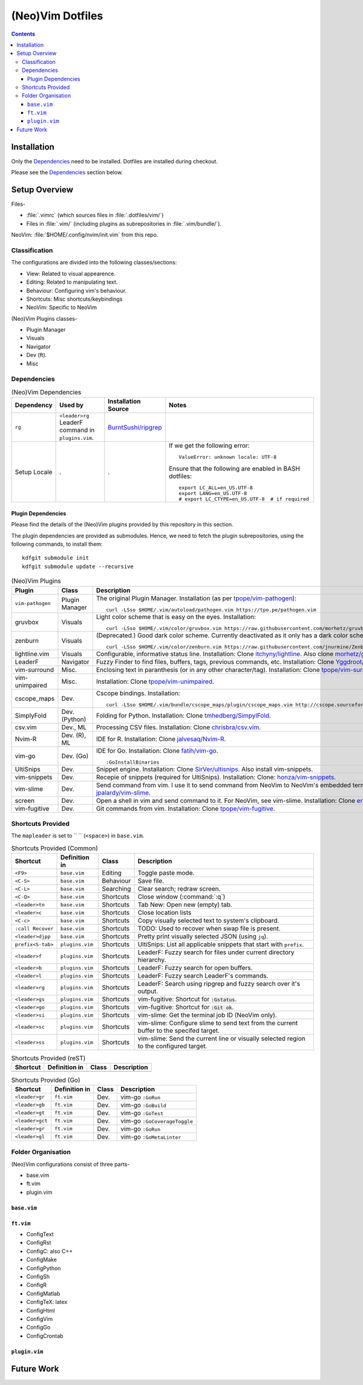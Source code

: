 
#################
(Neo)Vim Dotfiles
#################

.. contents:: Contents

************
Installation
************

Only the `Dependencies`_ need to be installed.  Dotfiles are installed during
checkout.

Please see the `Dependencies`_ section below.


**************
Setup Overview
**************

Files-

- :file:`.vimrc` (which sources files in :file:`.dotfiles/vim/`)
- Files in :file:`.vim/` (including plugins as subrepositories in
  :file:`.vim/bundle/`).

NeoVim: :file:`$HOME/.config/nvim/init.vim` from this repo.


Classification
==============

The configurations are divided into the following classes/sections:

- View: Related to visual appearence.
- Editing: Related to manipulating text.
- Behaviour: Configuring vim's behaviour.
- Shortcuts: Misc shortcuts/keybindings
- NeoVim: Specific to NeoVim


(Neo)Vim Plugins classes-

- Plugin Manager
- Visuals
- Navigator
- Dev (ft).
- Misc


Dependencies
============

.. list-table:: (Neo)Vim Dependencies
   :widths: auto
   :header-rows: 1

   * - Dependency
     - Used by
     - Installation Source
     - Notes

   * - ``rg``
     - ``<leader>rg`` LeaderF command in ``plugins.vim``.
     - `BurntSushi/ripgrep <https://github.com/BurntSushi/ripgrep>`__
     -

   * - Setup Locale
     - .
     - .
     - If we get the following error::

          ValueError: unknown locale: UTF-8

       Ensure that the following are enabled in BASH dotfiles::

          export LC_ALL=en_US.UTF-8
          export LANG=en_US.UTF-8
          # export LC_CTYPE=en_US.UTF-8  # if required

Plugin Dependencies
-------------------

Please find the details of the (Neo)Vim plugins provided by this repository in
this section.

The plugin dependencies are provided as submodules.  Hence, we need to fetch
the plugin subrepositories, using the following commands, to install them::

   kdfgit submodule init
   kdfgit submodule update --recursive


.. list-table:: (Neo)Vim Plugins
   :widths: auto
   :header-rows: 1

   * - Plugin
     - Class
     - Description

   * - ``vim-pathogen``
     - Plugin Manager
     - The original Plugin Manager.  Installation (as per `tpope/vim-pathogen
       <https://github.com/tpope/vim-pathogen>`__)::

         curl -LSso $HOME/.vim/autoload/pathogen.vim https://tpo.pe/pathogen.vim

   * - gruvbox
     - Visuals
     - Light color scheme that is easy on the eyes.  Installation::

         curl -LSso $HOME/.vim/color/gruvbox.vim https://raw.githubusercontent.com/morhetz/gruvbox/master/colors/gruvbox.vim

   * - zenburn
     - Visuals
     - (Deprecated.)  Good dark color scheme.  Currently deactivated as it
       only has a dark color scheme.  Installation::

         curl -LSso $HOME/.vim/color/zenburn.vim https://raw.githubusercontent.com/jnurmine/Zenburn/master/colors/zenburn.vim

   * - lightline.vim
     - Visuals
     - Configurable, informative status line.  Installation: Clone
       `itchyny/lightline <https://github.com/itchyny/lightline.vim>`__.
       Also clone 
       `morhetz/gruvbox <https://github.com/morhetz/gruvbox.git>`__ for
       colors.

   * - LeaderF
     - Navigator
     - Fuzzy Finder to find files, buffers, tags, previous commands, etc.
       Installation: Clone `Yggdroot/LeaderF
       <https://github.com/Yggdroot/LeaderF.git>`__.

   * - vim-surround
     - Misc.
     - Enclosing text in paranthesis (or in any other character/tag).
       Installation: Clone `tpope/vim-surround
       <https://github.com/tpope/vim-surround.git>`__.

   * - vim-unimpaired
     - Misc.
     - Installation: Clone `tpope/vim-unimpaired
       <https://github.com/tpope/vim-unimpaired.git>`__.

   * - cscope_maps
     - Dev.
     - Cscope bindings.  Installation::

         curl -LSso $HOME/.vim/bundle/cscope_maps/plugin/cscope_maps.vim http://cscope.sourceforge.net/cscope_maps.vim

   * - SimplyFold
     - Dev. (Python)
     - Folding for Python.  Installation: Clone `tmhedberg/SimpylFold
       <https://github.com/tmhedberg/SimpylFold.git>`__.

   * - csv.vim
     - Dev., ML
     - Processing CSV files.  Installation: Clone `chrisbra/csv.vim
       <https://github.com/chrisbra/csv.vim.git>`__.

   * - Nvim-R
     - Dev. (R), ML
     - IDE for R.  Installation: Clone `jalvesaq/Nvim-R
       <https://github.com/jalvesaq/Nvim-R.git>`__.

   * - vim-go
     - Dev. (Go)
     - IDE for Go.  Installation: Clone `fatih/vim-go
       <https://github.com/fatih/vim-go.git>`__. ::

          :GoInstallBinaries

   * - UltiSnips
     - Dev.
     - Snippet engine.  Installation: Clone `SirVer/ultisnips
       <https://github.com/SirVer/ultisnips.git>`__.  Also install
       vim-snippets.

   * - vim-snippets
     - Dev.
     - Recepie of snippets (required for UltiSnips).  Installation: Clone:
       `honza/vim-snippets <https://github.com/honza/vim-snippets.git>`__.

   * - vim-slime
     - Dev.
     - Send command from vim.  I use it to send command from NeoVim to
       NeoVim's embedded terminal.  Installation: Clone `jpalardy/vim-slime
       <https://github.com/jpalardy/vim-slime.git>`__.

   * - screen
     - Dev.
     - Open a shell in vim and send command to it.  For NeoVim, see vim-slime.
       Installation: Clone `ervandew/screen
       <https://github.com/ervandew/screen>`__.

   * - vim-fugitive
     - Dev.
     - Git commands from vim.  Installation: Clone `tpope/vim-fugitive
       <https://github.com/tpope/vim-fugitive.git>`__.


Shortcuts Provided
==================

The ``mapleader`` is set to `` `` (``<space>``) in ``base.vim``.

.. list-table:: Shortcuts Provided (Common)
   :widths: auto
   :header-rows: 1

   * - Shortcut
     - Definition in
     - Class
     - Description

   * - ``<F9>``
     - ``base.vim``
     - Editing
     - Toggle paste mode.

   * - ``<C-S>``
     - ``base.vim``
     - Behaviour
     - Save file.

   * - ``<C-L>``
     - ``base.vim``
     - Searching
     - Clear search; redraw screen.

   * - ``<C-Q>``
     - ``base.vim``
     - Shortcuts
     - Close window (:command:`:q`)

   * - ``<leader>tn``
     - ``base.vim``
     - Shortcuts
     - Tab New: Open new (empty) tab.

   * - ``<leader>c``
     - ``base.vim``
     - Shortcuts
     - Close location lists

   * - ``<C-c>``
     - ``base.vim``
     - Shortcuts
     - Copy visually selected text to system's clipboard.

   * - ``:call Recover``
     - ``base.vim``
     - Shortcuts
     - TODO: Used to recover when swap file is present.

   * - ``<leader>djpp``
     - ``base.vim``
     - Shortcuts
     - Pretty print visually selected JSON (using ``jq``).

   * - ``prefix<S-tab>``
     - ``plugins.vim``
     - Shortcuts
     - UltiSnips: List all applicable snippets that start with ``prefix``.

   * - ``<leader>f``
     - ``plugins.vim``
     - Shortcuts
     - LeaderF: Fuzzy search for files under current directory hierarchy.

   * - ``<leader>b``
     - ``plugins.vim``
     - Shortcuts
     - LeaderF: Fuzzy search for open buffers.

   * - ``<leader>l``
     - ``plugins.vim``
     - Shortcuts
     - LeaderF: Fuzzy search LeaderF's commands.

   * - ``<leader>rg``
     - ``plugins.vim``
     - Shortcuts
     - LeaderF: Search using ripgrep and fuzzy search over it's output.

   * - ``<leader>gs``
     - ``plugins.vim``
     - Shortcuts
     - vim-fugitive: Shortcut for :code:`:Gstatus`.

   * - ``<leader>go``
     - ``plugins.vim``
     - Shortcuts
     - vim-fugitive: Shortcut for :code:`:Git ok`.

   * - ``<leader>si``
     - ``plugins.vim``
     - Shortcuts
     - vim-slime: Get the terminal job ID (NeoVim only).

   * - ``<leader>sc``
     - ``plugins.vim``
     - Shortcuts
     - vim-slime: Configure slime to send text from the current buffer to the
       specifed target.

   * - ``<leader>ss``
     - ``plugins.vim``
     - Shortcuts
     - vim-slime: Send the current line or visually selected region to the
       configured target.


.. list-table:: Shortcuts Provided (reST)
   :widths: auto
   :header-rows: 1

   * - Shortcut
     - Definition in
     - Class
     - Description

   * -
     -
     -
     -

.. list-table:: Shortcuts Provided (Go)
   :widths: auto
   :header-rows: 1

   * - Shortcut
     - Definition in
     - Class
     - Description

   * - ``<leader>gr``
     - ``ft.vim``
     - Dev.
     - vim-go ``:GoRun``

   * - ``<leader>gb``
     - ``ft.vim``
     - Dev.
     - vim-go ``:GoBuild``

   * - ``<leader>gt``
     - ``ft.vim``
     - Dev.
     - vim-go ``:GoTest``

   * - ``<leader>gct``
     - ``ft.vim``
     - Dev.
     - vim-go ``:GoCoverageToggle``

   * - ``<leader>gr``
     - ``ft.vim``
     - Dev.
     - vim-go ``:GoRun``

   * - ``<leader>gl``
     - ``ft.vim``
     - Dev.
     - vim-go ``:GoMetaLinter``


Folder Organisation
===================

(Neo)Vim configurations consist of three parts-

- base.vim
- ft.vim
- plugin.vim

``base.vim``
------------


``ft.vim``
----------

- ConfigText
- ConfigRst
- ConfigC: also C++
- ConfigMake
- ConfigPython
- ConfigSh
- ConfigR
- ConfigMatlab
- ConfigTeX: latex
- ConfigHtml
- ConfigVim
- ConfigGo
- ConfigCrontab

``plugin.vim``
--------------


***********
Future Work
***********

